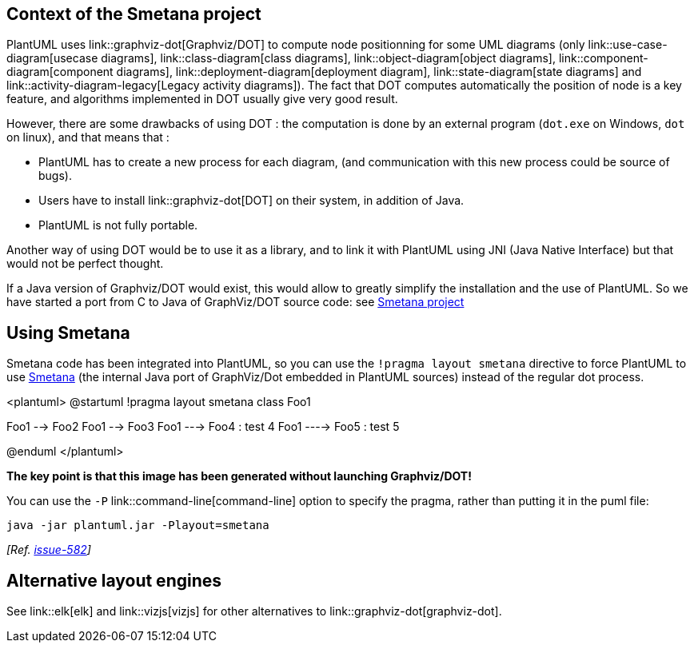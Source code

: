 == Context of the Smetana project
PlantUML uses link::graphviz-dot[Graphviz/DOT] to compute node positionning for some UML diagrams (only link::use-case-diagram[usecase diagrams], link::class-diagram[class diagrams], link::object-diagram[object diagrams], link::component-diagram[component diagrams], link::deployment-diagram[deployment diagram], link::state-diagram[state diagrams] and link::activity-diagram-legacy[Legacy activity diagrams]).
The fact that DOT computes automatically the position of node is a key feature, and algorithms implemented in DOT usually give very good result.

However, there are some drawbacks of using DOT :
the computation is done by an external program (`+dot.exe+` on Windows, `+dot+` on linux), and that means that :

*     PlantUML has to create a new process for each diagram, (and communication with this new process could be source of bugs).
*     Users have to install link::graphviz-dot[DOT] on their system, in addition of Java.
*     PlantUML is not fully portable.

Another way of using DOT would be to use it as a library, and to link it with PlantUML using JNI
(Java Native Interface) but that would not be perfect thought.

If a Java version of Graphviz/DOT would exist, this would allow to greatly simplify the installation and the use of PlantUML.
So we have started a port from C to Java of GraphViz/DOT source code: see https://github.com/plantuml/smetana[Smetana project]


== Using Smetana

Smetana code has been integrated into PlantUML, so you can use the `+!pragma layout smetana+` directive
to force PlantUML to use https://github.com/plantuml/smetana[Smetana] (the internal Java port of GraphViz/Dot embedded in PlantUML sources) instead of the regular dot process.


<plantuml>
@startuml
!pragma layout smetana
class Foo1

Foo1 --> Foo2
Foo1 --> Foo3
Foo1 ---> Foo4 : test 4
Foo1 ----> Foo5 : test 5

@enduml
</plantuml>

**The key point is that this image has been generated without launching Graphviz/DOT!**

You can use the `+-P+` link::command-line[command-line] option to specify the pragma, rather than putting it in the puml file:
----
java -jar plantuml.jar -Playout=smetana
----
__[Ref. https://github.com/plantuml/plantuml/issues/582[issue-582]]__


== Alternative layout engines

See link::elk[elk] and link::vizjs[vizjs] for other alternatives to link::graphviz-dot[graphviz-dot].


